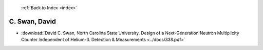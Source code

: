  :ref:`Back to Index <index>`

C. Swan, David
--------------

* :download:`David C. Swan, North Carolina State University. Design of a Next-Generation Neutron Multiplicity Counter Independent of Helium-3. Detection & Measurements <../docs/338.pdf>`
